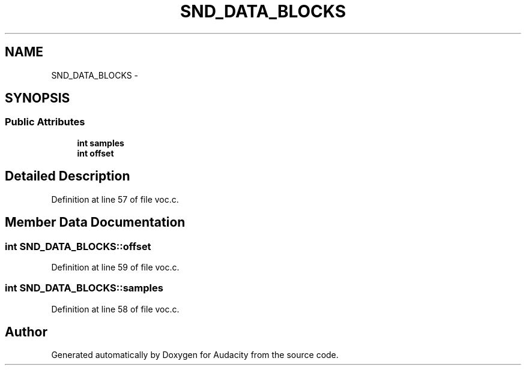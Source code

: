 .TH "SND_DATA_BLOCKS" 3 "Thu Apr 28 2016" "Audacity" \" -*- nroff -*-
.ad l
.nh
.SH NAME
SND_DATA_BLOCKS \- 
.SH SYNOPSIS
.br
.PP
.SS "Public Attributes"

.in +1c
.ti -1c
.RI "\fBint\fP \fBsamples\fP"
.br
.ti -1c
.RI "\fBint\fP \fBoffset\fP"
.br
.in -1c
.SH "Detailed Description"
.PP 
Definition at line 57 of file voc\&.c\&.
.SH "Member Data Documentation"
.PP 
.SS "\fBint\fP SND_DATA_BLOCKS::offset"

.PP
Definition at line 59 of file voc\&.c\&.
.SS "\fBint\fP SND_DATA_BLOCKS::samples"

.PP
Definition at line 58 of file voc\&.c\&.

.SH "Author"
.PP 
Generated automatically by Doxygen for Audacity from the source code\&.
